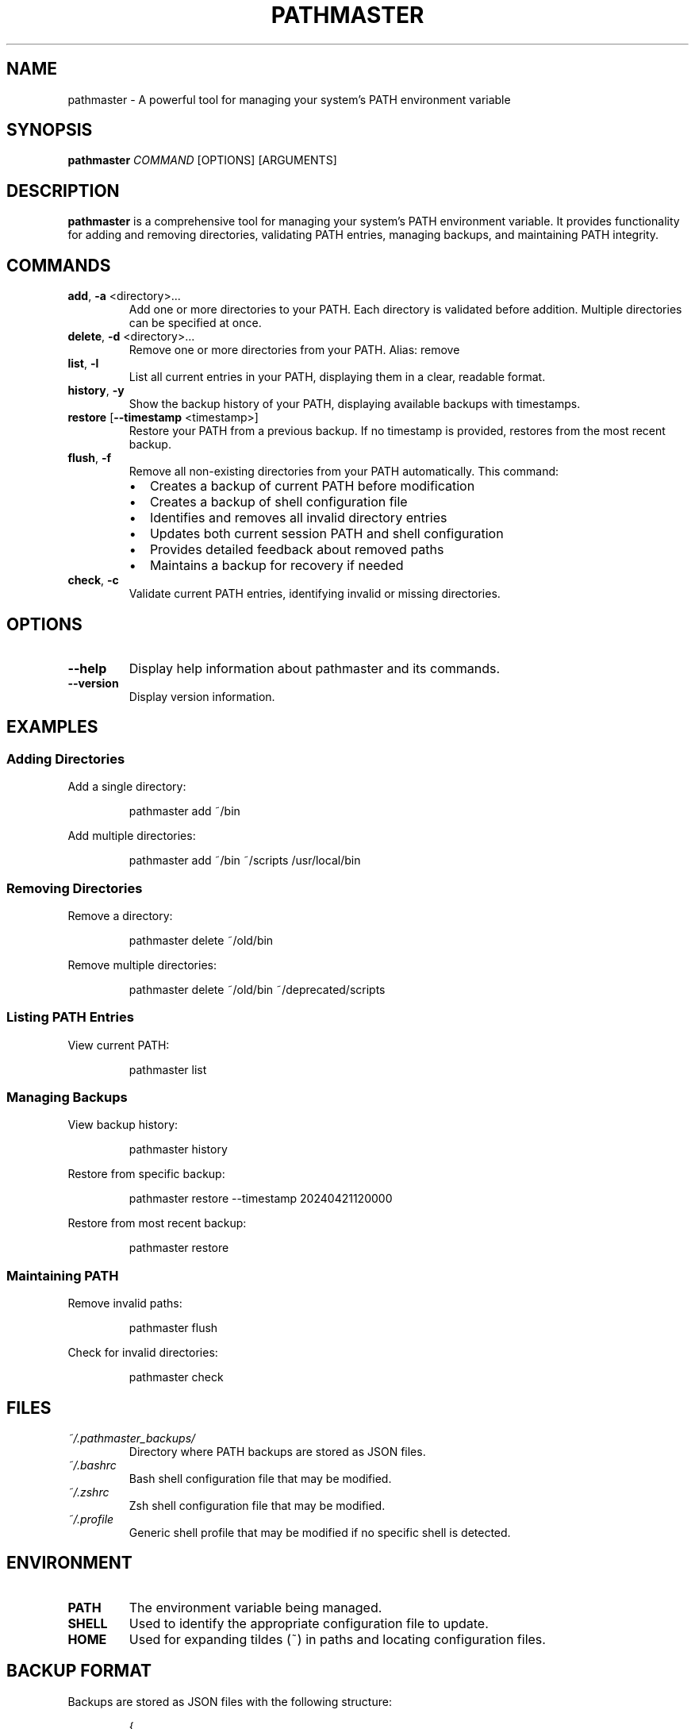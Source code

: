 .TH PATHMASTER 1 "October 2024" "Version 0.2.1" "User Commands"

.SH NAME
pathmaster \- A powerful tool for managing your system's PATH environment variable

.SH SYNOPSIS
.B pathmaster
.IR COMMAND
[OPTIONS] [ARGUMENTS]

.SH DESCRIPTION
.B pathmaster
is a comprehensive tool for managing your system's PATH environment variable. It provides functionality for adding and removing directories, validating PATH entries, managing backups, and maintaining PATH integrity.

.SH COMMANDS
.TP
.BR add ", " \-a " <directory>..."
Add one or more directories to your PATH. Each directory is validated before addition.
Multiple directories can be specified at once.

.TP
.BR delete ", " \-d " <directory>..."
Remove one or more directories from your PATH.
Alias: remove

.TP
.BR list ", " \-l
List all current entries in your PATH, displaying them in a clear, readable format.

.TP
.BR history ", " \-y
Show the backup history of your PATH, displaying available backups with timestamps.

.TP
.BR restore " [" \-\-timestamp " <timestamp>]"
Restore your PATH from a previous backup. If no timestamp is provided, restores from the most recent backup.

.TP
.BR flush ", " \-f
Remove all non-existing directories from your PATH automatically. This command:
.RS
.IP \[bu] 2
Creates a backup of current PATH before modification
.IP \[bu]
Creates a backup of shell configuration file
.IP \[bu]
Identifies and removes all invalid directory entries
.IP \[bu]
Updates both current session PATH and shell configuration
.IP \[bu]
Provides detailed feedback about removed paths
.IP \[bu]
Maintains a backup for recovery if needed
.RE

.TP
.BR check ", " \-c
Validate current PATH entries, identifying invalid or missing directories.

.SH OPTIONS
.TP
.BR \-\-help
Display help information about pathmaster and its commands.

.TP
.BR \-\-version
Display version information.

.SH EXAMPLES
.SS Adding Directories
Add a single directory:
.PP
.nf
.RS
pathmaster add ~/bin
.RE
.fi

Add multiple directories:
.PP
.nf
.RS
pathmaster add ~/bin ~/scripts /usr/local/bin
.RE
.fi

.SS Removing Directories
Remove a directory:
.PP
.nf
.RS
pathmaster delete ~/old/bin
.RE
.fi

Remove multiple directories:
.PP
.nf
.RS
pathmaster delete ~/old/bin ~/deprecated/scripts
.RE
.fi

.SS Listing PATH Entries
View current PATH:
.PP
.nf
.RS
pathmaster list
.RE
.fi

.SS Managing Backups
View backup history:
.PP
.nf
.RS
pathmaster history
.RE
.fi

Restore from specific backup:
.PP
.nf
.RS
pathmaster restore --timestamp 20240421120000
.RE
.fi

Restore from most recent backup:
.PP
.nf
.RS
pathmaster restore
.RE
.fi

.SS Maintaining PATH
Remove invalid paths:
.PP
.nf
.RS
pathmaster flush
.RE
.fi

Check for invalid directories:
.PP
.nf
.RS
pathmaster check
.RE
.fi

.SH FILES
.TP
.I ~/.pathmaster_backups/
Directory where PATH backups are stored as JSON files.

.TP
.I ~/.bashrc
Bash shell configuration file that may be modified.

.TP
.I ~/.zshrc
Zsh shell configuration file that may be modified.

.TP
.I ~/.profile
Generic shell profile that may be modified if no specific shell is detected.

.SH ENVIRONMENT
.TP
.B PATH
The environment variable being managed.

.TP
.B SHELL
Used to identify the appropriate configuration file to update.

.TP
.B HOME
Used for expanding tildes (~) in paths and locating configuration files.

.SH BACKUP FORMAT
Backups are stored as JSON files with the following structure:
.PP
.nf
.RS
{
  "timestamp": "20240421120000",
  "path": "/usr/local/bin:/usr/bin:/bin:~/custom/bin"
}
.RE
.fi
.PP
Shell configuration backups are stored with .bak extension before modification:
.PP
.nf
.RS
~/.bashrc.bak or ~/.zshrc.bak or ~/.profile.bak
.RE
.fi

.SH EXIT STATUS
.TP
.B 0
Success

.TP
.B 1
General error (e.g., invalid directory, permission denied)

.SH DIAGNOSTICS
pathmaster provides clear error messages for common issues:
.TP
- Invalid directory warnings
.TP
- Permission denied errors
.TP
- Missing backup files
.TP
- Shell configuration update failures
.PP
When using the flush command, pathmaster provides detailed feedback:
.IP \[bu] 2
Lists each invalid path as it's removed
.IP \[bu]
Reports the total number of paths removed
.IP \[bu]
Confirms shell configuration updates
.IP \[bu]
Indicates backup creation status
.IP \[bu]
Warns if changes are session-only due to configuration update failures

.SH BUGS
Report bugs to: https://github.com/jwliles/pathmaster/issues

.SH AUTHOR
Justin Wayne Liles

.SH COPYRIGHT
Copyright (c) 2024 Justin Wayne Liles.
This is free software: you are free to change and redistribute it under the MIT License.

.SH SEE ALSO
.BR bash (1),
.BR zsh (1),
.BR env (1),
.BR path (7)

.SH NOTES
.PP
- Backups are created automatically before any PATH modification
.PP
- Shell configuration files are updated to make changes persistent
.PP
- Tilde (~) is automatically expanded to the user's home directory
.PP
- Directories are validated before being added to PATH
.PP
- PATH entries are kept unique (no duplicates)
